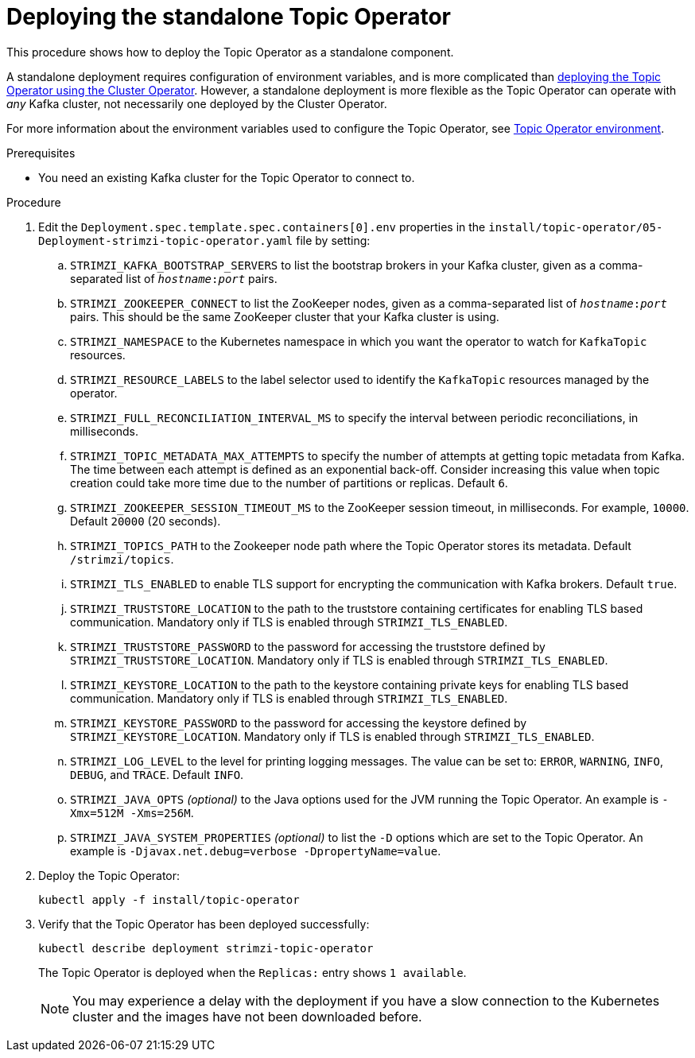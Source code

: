 // Module included in the following assemblies:
//
// deploying/assembly_deploy-standalone-operators.adoc

[id='deploying-the-topic-operator-standalone-{context}']
= Deploying the standalone Topic Operator

This procedure shows how to deploy the Topic Operator as a standalone component.

A standalone deployment requires configuration of environment variables, and is more complicated than xref:deploying-the-topic-operator-using-the-cluster-operator-str[deploying the Topic Operator using the Cluster Operator].
However, a standalone deployment is more flexible as the Topic Operator can operate with _any_ Kafka cluster, not necessarily one deployed by the Cluster Operator.

For more information about the environment variables used to configure the Topic Operator, see link:{BookURLUsing}#topic-operator-environment-deploying[Topic Operator environment].

.Prerequisites

* You need an existing Kafka cluster for the Topic Operator to connect to.

.Procedure

. Edit the `Deployment.spec.template.spec.containers[0].env` properties in the `install/topic-operator/05-Deployment-strimzi-topic-operator.yaml` file by setting:
+
.. `STRIMZI_KAFKA_BOOTSTRAP_SERVERS` to list the bootstrap brokers in your Kafka cluster, given as a comma-separated list of `_hostname_:‍_port_` pairs.
.. `STRIMZI_ZOOKEEPER_CONNECT` to list the ZooKeeper nodes, given as a comma-separated list of `_hostname_:‍_port_` pairs. This should be the same ZooKeeper cluster that your Kafka cluster is using.
.. `STRIMZI_NAMESPACE` to the Kubernetes namespace in which you want the operator to watch for  `KafkaTopic` resources.
.. `STRIMZI_RESOURCE_LABELS` to the label selector used to identify the `KafkaTopic` resources managed by the operator.
.. `STRIMZI_FULL_RECONCILIATION_INTERVAL_MS` to specify the interval between periodic reconciliations, in milliseconds.
.. `STRIMZI_TOPIC_METADATA_MAX_ATTEMPTS` to specify the number of attempts at getting topic metadata from Kafka.
The time between each attempt is defined as an exponential back-off.
Consider increasing this value when topic creation could take more time due to the number of partitions or replicas.
Default `6`.
.. `STRIMZI_ZOOKEEPER_SESSION_TIMEOUT_MS` to the ZooKeeper session timeout, in milliseconds.
For example, `10000`.
Default `20000` (20 seconds).
.. `STRIMZI_TOPICS_PATH` to the Zookeeper node path where the Topic Operator stores its metadata.
Default `/strimzi/topics`.
.. `STRIMZI_TLS_ENABLED` to enable TLS support for encrypting the communication with Kafka brokers.
Default `true`.
.. `STRIMZI_TRUSTSTORE_LOCATION` to the path to the truststore containing certificates for enabling TLS based communication.
Mandatory only if TLS is enabled through `STRIMZI_TLS_ENABLED`.
.. `STRIMZI_TRUSTSTORE_PASSWORD` to the password for accessing the truststore defined by `STRIMZI_TRUSTSTORE_LOCATION`.
Mandatory only if TLS is enabled through `STRIMZI_TLS_ENABLED`.
.. `STRIMZI_KEYSTORE_LOCATION` to the path to the keystore containing private keys for enabling TLS based communication.
Mandatory only if TLS is enabled through `STRIMZI_TLS_ENABLED`.
.. `STRIMZI_KEYSTORE_PASSWORD` to the password for accessing the keystore defined by `STRIMZI_KEYSTORE_LOCATION`.
Mandatory only if TLS is enabled through `STRIMZI_TLS_ENABLED`.
.. `STRIMZI_LOG_LEVEL` to the level for printing logging messages.
The value can be set to: `ERROR`, `WARNING`, `INFO`, `DEBUG`, and `TRACE`.
Default `INFO`.
.. `STRIMZI_JAVA_OPTS` _(optional)_ to the Java options used for the JVM running the Topic Operator. An example is `-Xmx=512M -Xms=256M`.
.. `STRIMZI_JAVA_SYSTEM_PROPERTIES` _(optional)_ to list the `-D` options which are set to the Topic Operator. An example is `-Djavax.net.debug=verbose -DpropertyName=value`.

. Deploy the Topic Operator:
+
[source,shell,subs=+quotes]
kubectl apply -f install/topic-operator

. Verify that the Topic Operator has been deployed successfully:
+
[source,shell,subs=+quotes]
kubectl describe deployment strimzi-topic-operator
+
The Topic Operator is deployed when the `Replicas:` entry shows `1 available`.
+
NOTE: You may experience a delay with the deployment if you have a slow connection to the Kubernetes cluster and the images have not been downloaded before.

